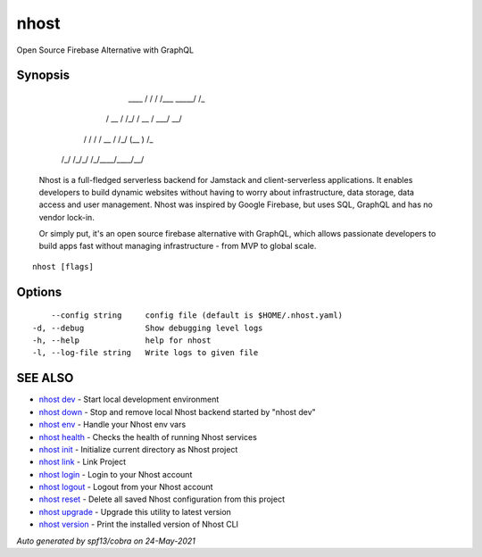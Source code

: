 .. _nhost:

nhost
-----

Open Source Firebase Alternative with GraphQL

Synopsis
~~~~~~~~



			
		 ____  / / / /___  _____/ /_
		/ __ \/ /_/ / __ \/ ___/ __/
	   / / / / __  / /_/ (__  ) /_  
	  /_/ /_/_/ /_/\____/____/\__/
	  

  Nhost is a full-fledged serverless backend for Jamstack and client-serverless applications. 
  It enables developers to build dynamic websites without having to worry about infrastructure, 
  data storage, data access and user management.
  Nhost was inspired by Google Firebase, but uses SQL, GraphQL and has no vendor lock-in.
 
  Or simply put, it's an open source firebase alternative with GraphQL, which allows 
  passionate developers to build apps fast without managing infrastructure - from MVP to global scale.
  

::

  nhost [flags]

Options
~~~~~~~

::

      --config string     config file (default is $HOME/.nhost.yaml)
  -d, --debug             Show debugging level logs
  -h, --help              help for nhost
  -l, --log-file string   Write logs to given file

SEE ALSO
~~~~~~~~

* `nhost dev <nhost_dev.rst>`_ 	 - Start local development environment
* `nhost down <nhost_down.rst>`_ 	 - Stop and remove local Nhost backend started by "nhost dev"
* `nhost env <nhost_env.rst>`_ 	 - Handle your Nhost env vars
* `nhost health <nhost_health.rst>`_ 	 - Checks the health of running Nhost services
* `nhost init <nhost_init.rst>`_ 	 - Initialize current directory as Nhost project
* `nhost link <nhost_link.rst>`_ 	 - Link Project
* `nhost login <nhost_login.rst>`_ 	 - Login to your Nhost account
* `nhost logout <nhost_logout.rst>`_ 	 - Logout from your Nhost account
* `nhost reset <nhost_reset.rst>`_ 	 - Delete all saved Nhost configuration from this project
* `nhost upgrade <nhost_upgrade.rst>`_ 	 - Upgrade this utility to latest version
* `nhost version <nhost_version.rst>`_ 	 - Print the installed version of Nhost CLI

*Auto generated by spf13/cobra on 24-May-2021*
